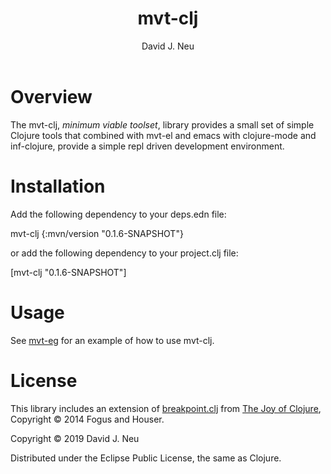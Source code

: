 #+title:   mvt-clj
#+author:  David J. Neu
#+startup: showall

* Overview

The mvt-clj, /minimum viable toolset/, library provides a small set of
simple Clojure tools that combined with mvt-el and emacs with
clojure-mode and inf-clojure, provide a simple repl driven development
environment.

* Installation

Add the following dependency to your deps.edn file:

mvt-clj {:mvn/version "0.1.6-SNAPSHOT"}

or add the following dependency to your project.clj file:

[mvt-clj "0.1.6-SNAPSHOT"]

# [[https://img.shields.io/clojars/v/mvt-clj.svg]]

* Usage

See [[http://github.com/davidneu/mvt-eg/][mvt-eg]] for an example of how to use mvt-clj.

* License

This library includes an extension of [[https://github.com/joyofclojure/book-source/blob/master/first-edition/src/joy/breakpoint.clj][breakpoint.clj]] from [[http://joyofclojure.com/][The Joy of
Clojure]], Copyright © 2014 Fogus and Houser.

Copyright © 2019 David J. Neu

Distributed under the Eclipse Public License, the same as Clojure.


